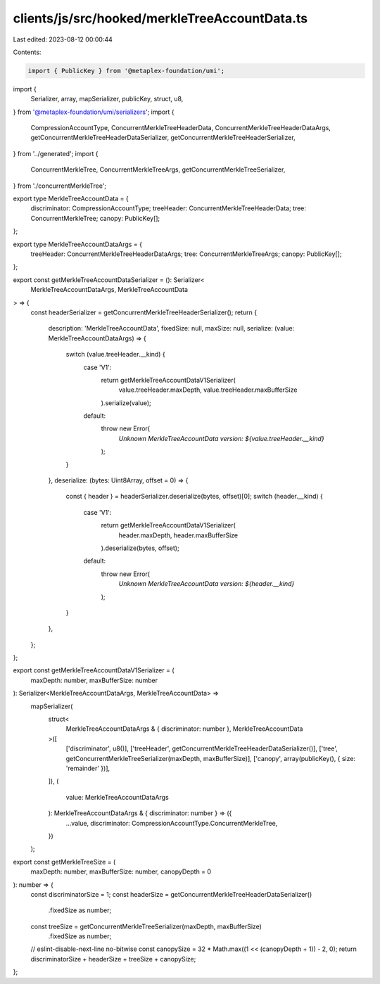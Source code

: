 clients/js/src/hooked/merkleTreeAccountData.ts
==============================================

Last edited: 2023-08-12 00:00:44

Contents:

.. code-block:: ts

    import { PublicKey } from '@metaplex-foundation/umi';
import {
  Serializer,
  array,
  mapSerializer,
  publicKey,
  struct,
  u8,
} from '@metaplex-foundation/umi/serializers';
import {
  CompressionAccountType,
  ConcurrentMerkleTreeHeaderData,
  ConcurrentMerkleTreeHeaderDataArgs,
  getConcurrentMerkleTreeHeaderDataSerializer,
  getConcurrentMerkleTreeHeaderSerializer,
} from '../generated';
import {
  ConcurrentMerkleTree,
  ConcurrentMerkleTreeArgs,
  getConcurrentMerkleTreeSerializer,
} from './concurrentMerkleTree';

export type MerkleTreeAccountData = {
  discriminator: CompressionAccountType;
  treeHeader: ConcurrentMerkleTreeHeaderData;
  tree: ConcurrentMerkleTree;
  canopy: PublicKey[];
};

export type MerkleTreeAccountDataArgs = {
  treeHeader: ConcurrentMerkleTreeHeaderDataArgs;
  tree: ConcurrentMerkleTreeArgs;
  canopy: PublicKey[];
};

export const getMerkleTreeAccountDataSerializer = (): Serializer<
  MerkleTreeAccountDataArgs,
  MerkleTreeAccountData
> => {
  const headerSerializer = getConcurrentMerkleTreeHeaderSerializer();
  return {
    description: 'MerkleTreeAccountData',
    fixedSize: null,
    maxSize: null,
    serialize: (value: MerkleTreeAccountDataArgs) => {
      switch (value.treeHeader.__kind) {
        case 'V1':
          return getMerkleTreeAccountDataV1Serializer(
            value.treeHeader.maxDepth,
            value.treeHeader.maxBufferSize
          ).serialize(value);
        default:
          throw new Error(
            `Unknown MerkleTreeAccountData version: ${value.treeHeader.__kind}`
          );
      }
    },
    deserialize: (bytes: Uint8Array, offset = 0) => {
      const { header } = headerSerializer.deserialize(bytes, offset)[0];
      switch (header.__kind) {
        case 'V1':
          return getMerkleTreeAccountDataV1Serializer(
            header.maxDepth,
            header.maxBufferSize
          ).deserialize(bytes, offset);
        default:
          throw new Error(
            `Unknown MerkleTreeAccountData version: ${header.__kind}`
          );
      }
    },
  };
};

export const getMerkleTreeAccountDataV1Serializer = (
  maxDepth: number,
  maxBufferSize: number
): Serializer<MerkleTreeAccountDataArgs, MerkleTreeAccountData> =>
  mapSerializer(
    struct<
      MerkleTreeAccountDataArgs & { discriminator: number },
      MerkleTreeAccountData
    >([
      ['discriminator', u8()],
      ['treeHeader', getConcurrentMerkleTreeHeaderDataSerializer()],
      ['tree', getConcurrentMerkleTreeSerializer(maxDepth, maxBufferSize)],
      ['canopy', array(publicKey(), { size: 'remainder' })],
    ]),
    (
      value: MerkleTreeAccountDataArgs
    ): MerkleTreeAccountDataArgs & { discriminator: number } => ({
      ...value,
      discriminator: CompressionAccountType.ConcurrentMerkleTree,
    })
  );

export const getMerkleTreeSize = (
  maxDepth: number,
  maxBufferSize: number,
  canopyDepth = 0
): number => {
  const discriminatorSize = 1;
  const headerSize = getConcurrentMerkleTreeHeaderDataSerializer()
    .fixedSize as number;
  const treeSize = getConcurrentMerkleTreeSerializer(maxDepth, maxBufferSize)
    .fixedSize as number;
  // eslint-disable-next-line no-bitwise
  const canopySize = 32 * Math.max((1 << (canopyDepth + 1)) - 2, 0);
  return discriminatorSize + headerSize + treeSize + canopySize;
};


